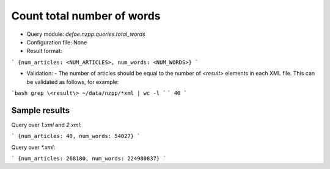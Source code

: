 Count total number of words
==========================================================


* Query module: `defoe.nzpp.queries.total_words`
* Configuration file: None
* Result format:

```
{num_articles: <NUM_ARTICLES>, num_words: <NUM_WORDS>}
```

* Validation:
  - The number of articles should be equal to the number of `<result>` elements in each XML file. This can be validated as follows, for example:

```bash
grep \<result\> ~/data/nzpp/*xml | wc -l
```
```
40
```

Sample results
----------------------------------------------------------


Query over `1.xml` and `2.xml`:

```
{num_articles: 40, num_words: 54027}
```

Query over `*.xml`:

```
{num_articles: 268180, num_words: 224980837}
```
